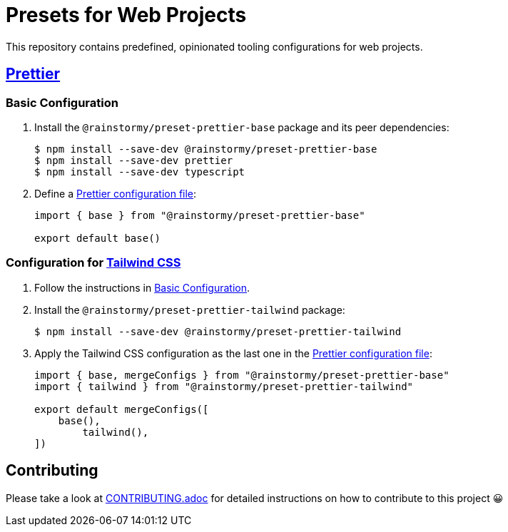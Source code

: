 = Presets for Web Projects
:experimental:
:source-highlighter: highlight.js

This repository contains predefined, opinionated tooling configurations for web projects.

== https://prettier.io[Prettier]

[[prettier_basic]]
=== Basic Configuration

. Install the `@rainstormy/preset-prettier-base` package and its peer dependencies:
+
[source,shell]
----
$ npm install --save-dev @rainstormy/preset-prettier-base
$ npm install --save-dev prettier
$ npm install --save-dev typescript
----

. Define a https://prettier.io/docs/en/configuration.html[Prettier configuration file]:
+
[source,javascript]
----
import { base } from "@rainstormy/preset-prettier-base"

export default base()
----

[[prettier_tailwind_css]]
=== Configuration for https://tailwindcss.com[Tailwind CSS]

. Follow the instructions in <<prettier_basic>>.
. Install the `@rainstormy/preset-prettier-tailwind` package:
+
[source,shell]
----
$ npm install --save-dev @rainstormy/preset-prettier-tailwind
----

. Apply the Tailwind CSS configuration as the last one in the https://prettier.io/docs/en/configuration.html[Prettier configuration file]:
+
[source,javascript]
----
import { base, mergeConfigs } from "@rainstormy/preset-prettier-base"
import { tailwind } from "@rainstormy/preset-prettier-tailwind"

export default mergeConfigs([
    base(),
	tailwind(),
])
----

== Contributing

Please take a look at link:CONTRIBUTING.adoc[CONTRIBUTING.adoc] for detailed instructions on how to contribute to this project 😀
